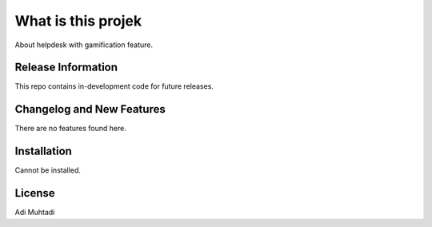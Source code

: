 ###################
What is this projek
###################

About helpdesk with gamification feature.

*******************
Release Information
*******************

This repo contains in-development code for future releases.

**************************
Changelog and New Features
**************************

There are no features found here.

************
Installation
************

Cannot be installed.

*******
License
*******

Adi Muhtadi
